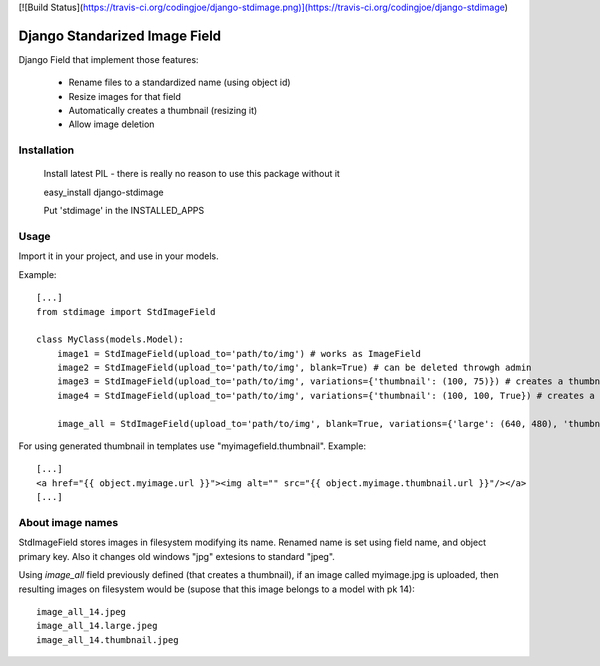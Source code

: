 [![Build Status](https://travis-ci.org/codingjoe/django-stdimage.png)](https://travis-ci.org/codingjoe/django-stdimage)

Django Standarized Image Field
==============================

Django Field that implement those features:

 * Rename files to a standardized name (using object id)
 * Resize images for that field
 * Automatically creates a thumbnail (resizing it)
 * Allow image deletion

Installation
------------

    Install latest PIL - there is really no reason to use this package without it

    easy_install django-stdimage

    Put 'stdimage' in the INSTALLED_APPS

Usage
-----

Import it in your project, and use in your models.

Example::

    [...]
    from stdimage import StdImageField

    class MyClass(models.Model):
        image1 = StdImageField(upload_to='path/to/img') # works as ImageField
        image2 = StdImageField(upload_to='path/to/img', blank=True) # can be deleted throwgh admin
        image3 = StdImageField(upload_to='path/to/img', variations={'thumbnail': (100, 75)}) # creates a thumbnail resized to maximum size to fit a 100x75 area
        image4 = StdImageField(upload_to='path/to/img', variations={'thumbnail': (100, 100, True}) # creates a thumbnail resized to 100x100 croping if necessary

        image_all = StdImageField(upload_to='path/to/img', blank=True, variations={'large': (640, 480), 'thumbnail': (100, 100, True)}) # all previous features in one declaration

For using generated thumbnail in templates use "myimagefield.thumbnail". Example::

    [...]
    <a href="{{ object.myimage.url }}"><img alt="" src="{{ object.myimage.thumbnail.url }}"/></a>
    [...]

About image names
-----------------

StdImageField stores images in filesystem modifying its name. Renamed name is set using field name, and object primary key. Also it changes old windows "jpg" extesions to standard "jpeg".

Using `image_all` field previously defined (that creates a thumbnail), if an image called myimage.jpg is uploaded, then resulting images on filesystem would be (supose that this image belongs to a model with pk 14)::

    image_all_14.jpeg
    image_all_14.large.jpeg
    image_all_14.thumbnail.jpeg
